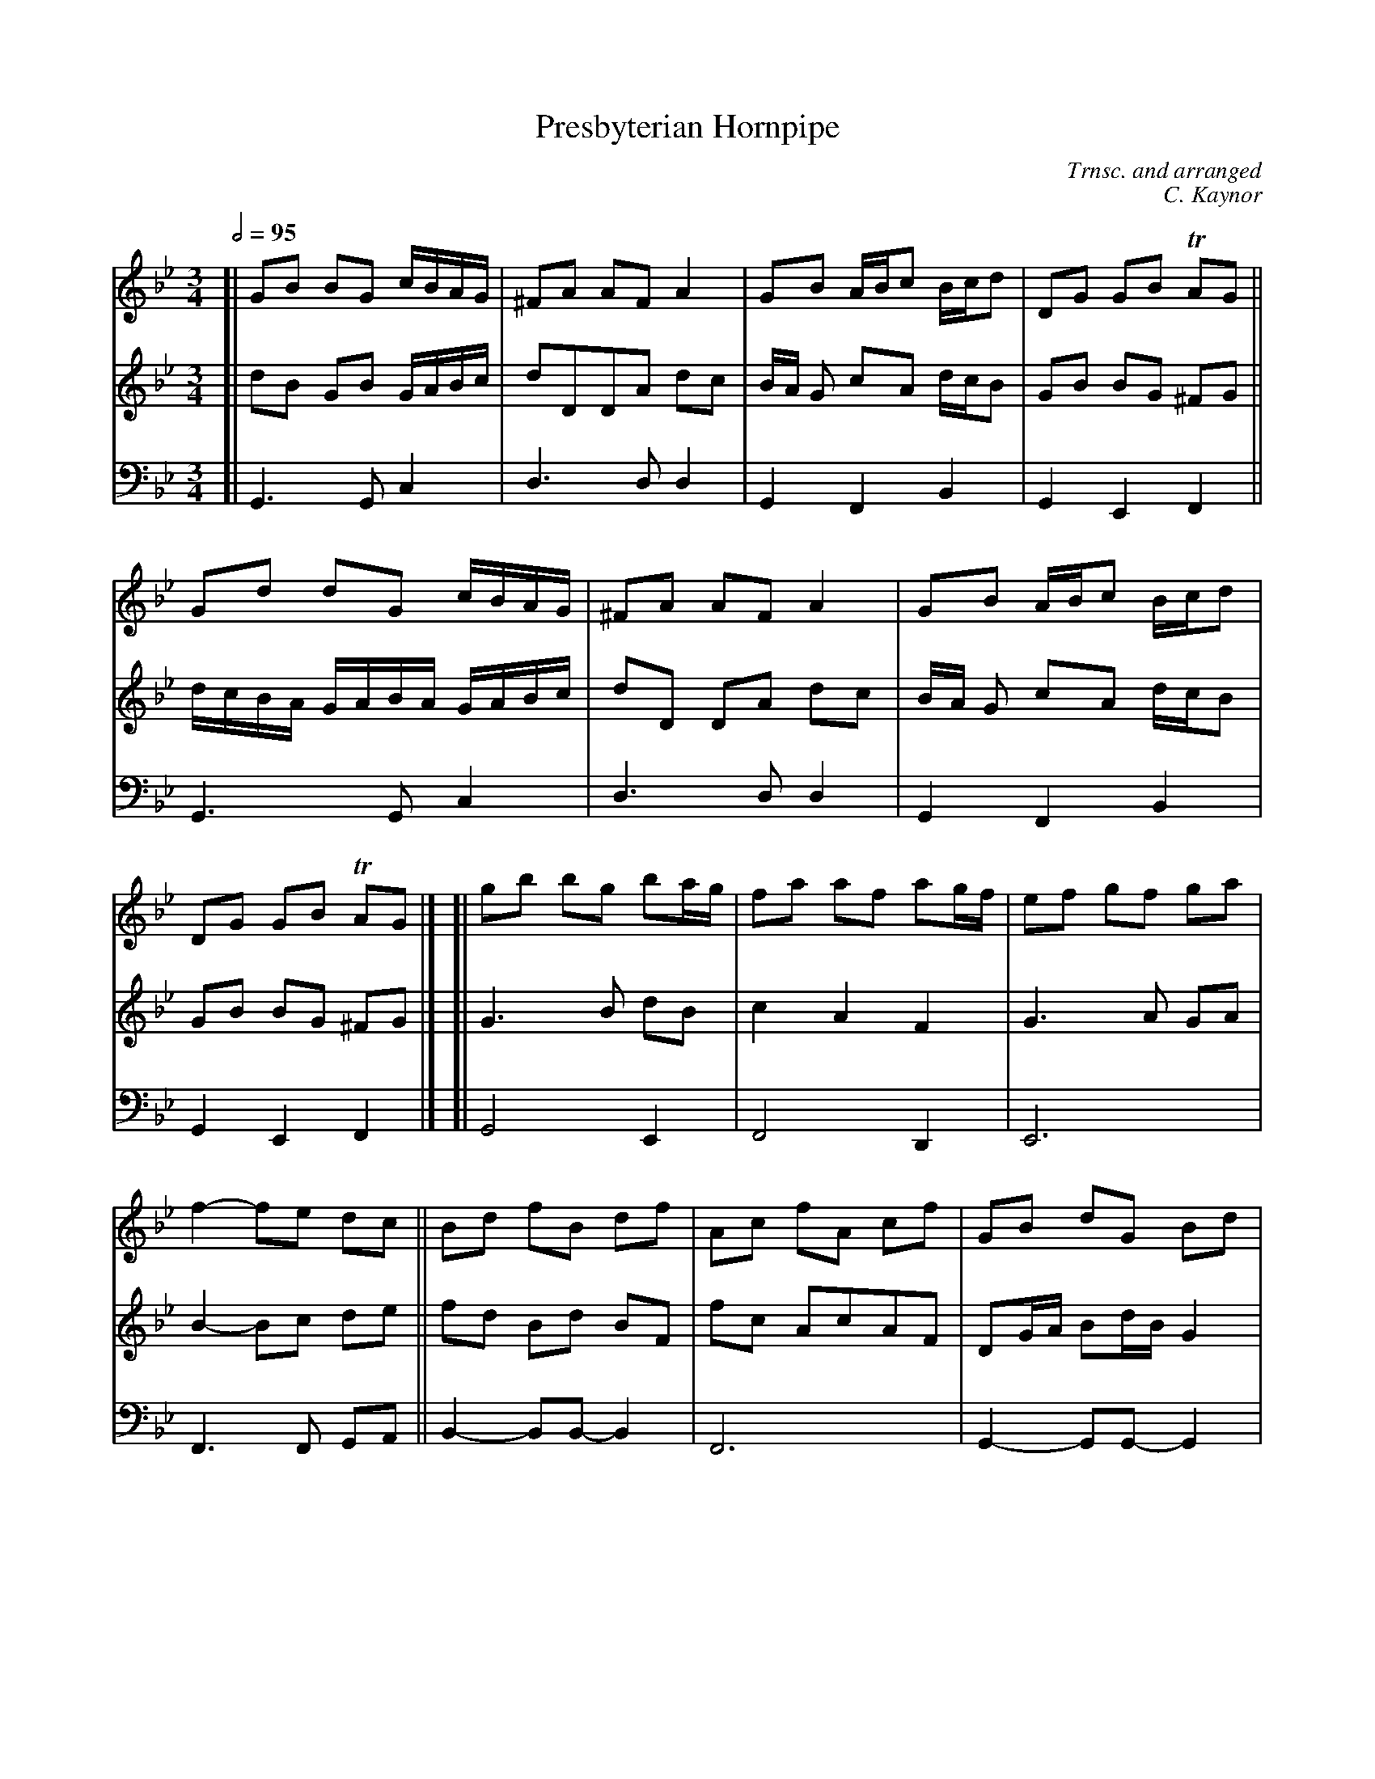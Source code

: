 X:2
T:Presbyterian Hornpipe
C:Trnsc. and arranged
C:C. Kaynor
S:https://www.youtube.com/watch?v=B9azHNIpf6s
S:https://www.youtube.com/watch?v=0HATn7PUegA
M:3/4
L:1/8
K:Gm
Q:1/2=95
V:1 clef=treble staves=3 
%V:2 clef=alto  middle=C
V:2 clef=treble middle=B,
V:3 clef=bass   middle=D,
%%continueall  1
% - - - - - - - - - -
V: 1 clef=treble
[|\
GB BG c/B/A/G/ | ^FA AF A2 | GB A/B/c B/c/d | DG GB TAG ||
Gd dG c/B/A/G/ | ^FA AF A2 | GB A/B/c B/c/d | DG GB TAG |]
[|\
gb  bg  ba/g/  | fa   af ag/f/   | ef   gf  ga  | f2-  fe  dc ||
Bd  fB  df     | Ac   fA cf      | GB   dG  Bd  | ^F2- FE  DC ||
B,D DB, DC/B,/ | A,C CA, CB,/A,/ | G,B, A,C B,D | CE   D^F G2 |]
% - - - - - - - - - -
%V:2
V:2
[|\
DB, G,B, G,/A,/B,/C/ | DD,D,A, DC | B,/A,/ G, CA, D/C/B, | G,B, B,G, ^F,G, ||
D/C/B,/A,/ G,/A,/B,/A,/ G,/A,/B,/C/ | DD, D,A, DC | B,/A,/ G, CA, D/C/B, | G,B, B,G, ^F,G, |]
[|\
G,3 B, DB, | C2 A,2 F,2 | G,3A, G,A, | B,2- B,C DE ||
FD B,D B,F, | FC A,CA,F, | D,G,/A,/ B,D/B,/ G,2 | C/B,/A,/G,/ ^F,A,/G,/ F,A, ||
D/C/B,/A,/ G,/A,/B,/A,/ G,/A,/B, | C/B,/A,/G,/ A,C/B,/ A,/G,/F,/E,/ | D,G, D,A, D,B, | E/D/C A,D, G,2 |]
% - - - - - - - - - -
V:3
[|\
G,,3 G,, C,2 | D,3 D, D,2 | G,,2F,,2 B,,2 | G,,2 E,,2 F,,2 ||
G,,3 G,, C,2 | D,3 D, D,2 | G,,2F,,2 B,,2 | G,,2 E,,2 F,,2 |]
[|\
G,,4 E,,2 | F,,4D,,2 | E,,6 | F,,3 F,, G,,A,, ||
B,,2- B,,B,,- B,,2 | F,,6 | G,,2- G,,G,,- G,,2 | D,,3D,, E,,F,, ||
B,,6 | F,,6 | G,,2 F,,2 B,,2 | C,2D,2 G,,2 |]
